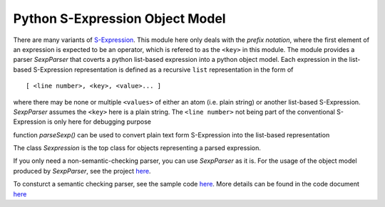 ================================
Python S-Expression Object Model
================================

There are many variants of `S-Expression <https://en.wikipedia.org/wiki/S-expression>`_.  
This module here only deals with the *prefix notation*, where the first element
of an expression is expected to be an operator, which is refered to as the
``<key>`` in this module. The module provides a parser `SexpParser` that
coverts a python list-based expression into a python object model. Each
expression in the list-based S-Expression representation is defined as a
recursive ``list`` representation in the form of ::

    [ <line number>, <key>, <value>... ]

where there may be none or multiple ``<values>`` of either an atom (i.e. plain
string) or another list-based S-Expression. `SexpParser` assumes the ``<key>``
here is a plain string. The ``<line number>`` not being part of the
conventional S-Expression is only here for debugging purpose

function `parseSexp()` can be used to convert plain text form S-Expression into
the list-based representation

The class `Sexpression` is the top class for objects representing a parsed
expression.

If you only need a non-semantic-checking parser, you can use `SexpParser` as
it is.  For the usage of the object model produced by `SexpParser`, see the
project `here <http://github.com/realthunder/kicad_parser>`_.

To consturct a semantic checking parser, see the sample code `here <test.py>`_. 
More details can be found in the code document `here <sexp_parser.py>`_
